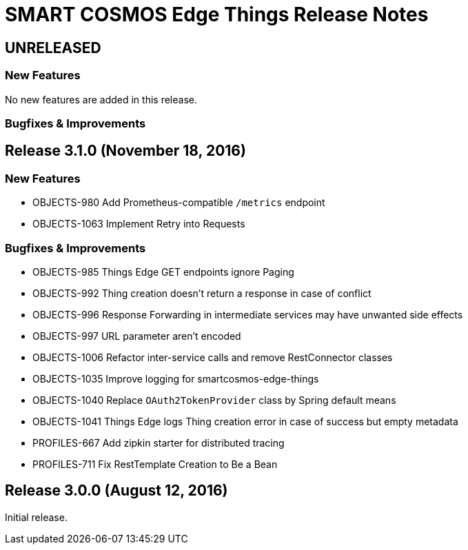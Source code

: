 = SMART COSMOS Edge Things Release Notes

== UNRELEASED

=== New Features

No new features are added in this release.

=== Bugfixes & Improvements

== Release 3.1.0 (November 18, 2016)

=== New Features

* OBJECTS-980 Add Prometheus-compatible `/metrics` endpoint
* OBJECTS-1063 Implement Retry into Requests

=== Bugfixes & Improvements

* OBJECTS-985 Things Edge GET endpoints ignore Paging
* OBJECTS-992 Thing creation doesn't return a response in case of conflict
* OBJECTS-996 Response Forwarding in intermediate services may have unwanted side effects
* OBJECTS-997 URL parameter aren't encoded
* OBJECTS-1006 Refactor inter-service calls and remove RestConnector classes
* OBJECTS-1035 Improve logging for smartcosmos-edge-things
* OBJECTS-1040 Replace `OAuth2TokenProvider` class by Spring default means
* OBJECTS-1041 Things Edge logs Thing creation error in case of success but empty metadata
* PROFILES-667 Add zipkin starter for distributed tracing
* PROFILES-711 Fix RestTemplate Creation to Be a Bean

== Release 3.0.0 (August 12, 2016)

Initial release.
